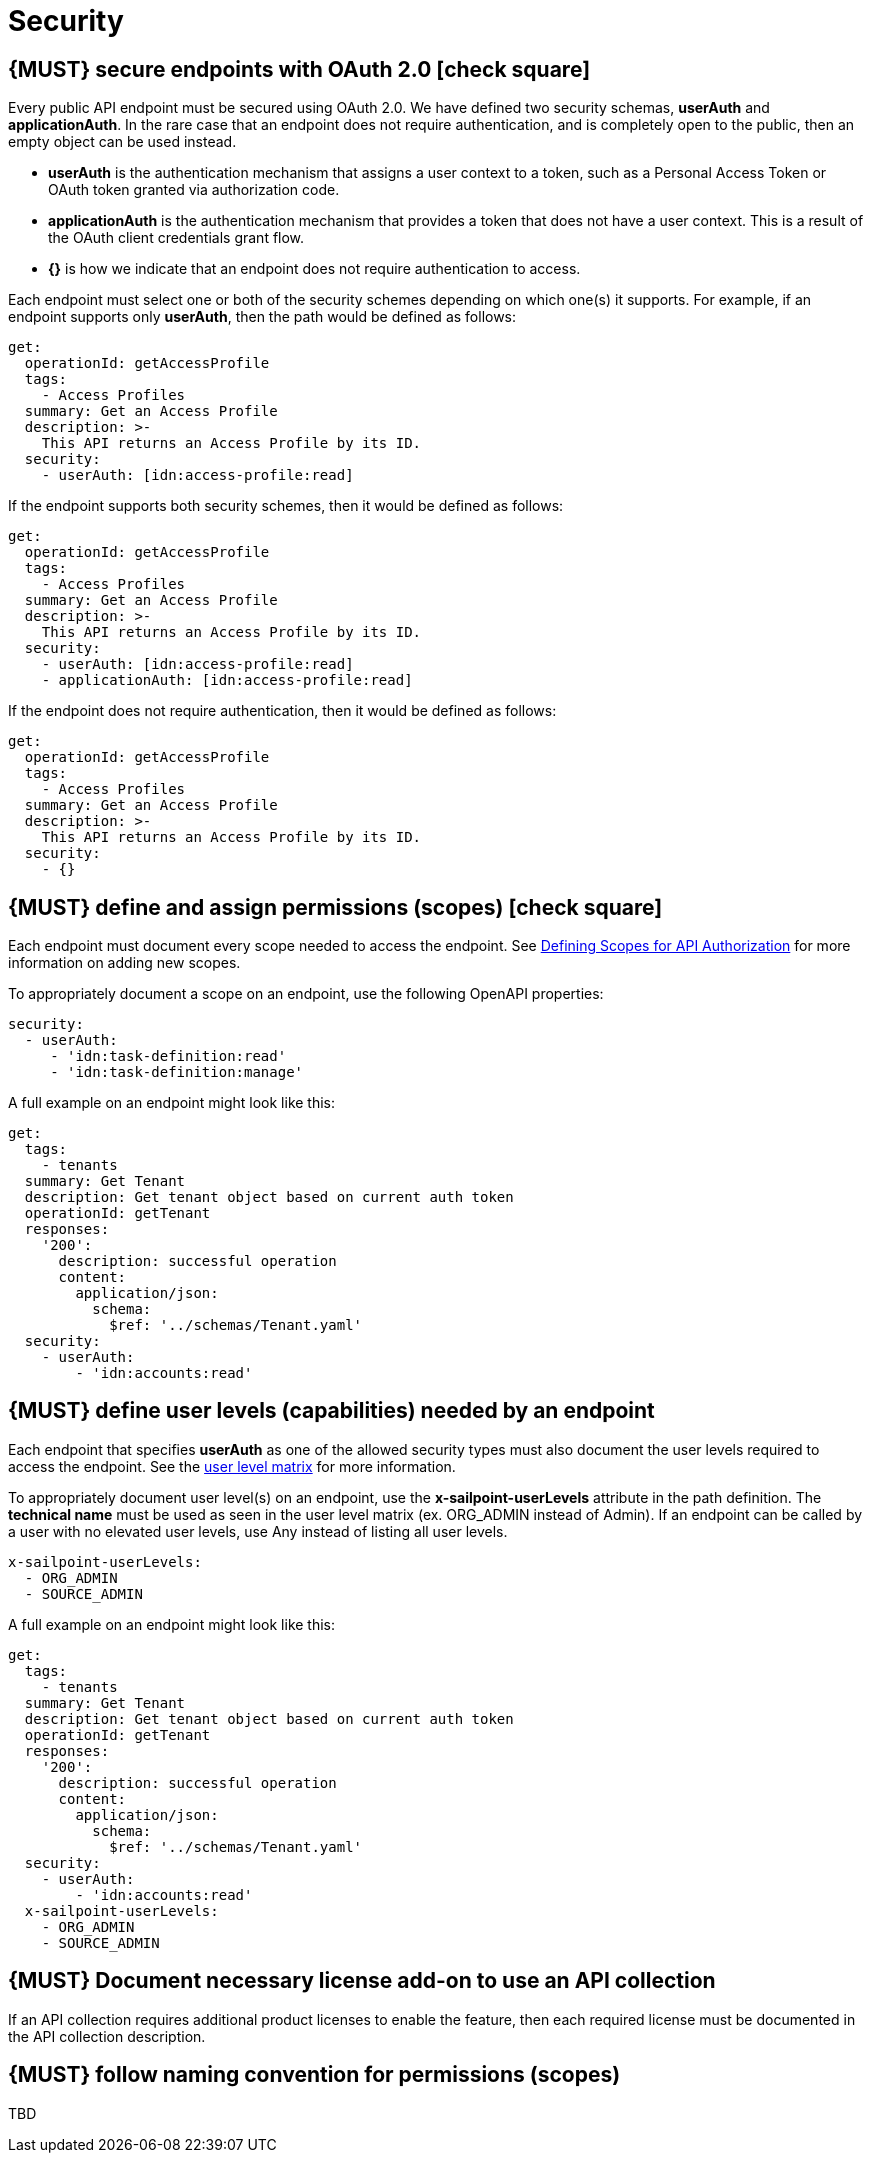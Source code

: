 [[security]]
= Security


[#104]
== {MUST} secure endpoints with OAuth 2.0 icon:check-square[text="Test" role="lime"]

Every public API endpoint must be secured using OAuth 2.0. We have defined two security schemas, *userAuth* and *applicationAuth*. In the rare case that an endpoint does not require authentication, and is completely open to the public, then an empty object can be used instead.

* *userAuth* is the authentication mechanism that assigns a user context to a token, such as a Personal Access Token or OAuth token granted via authorization code.

* *applicationAuth* is the authentication mechanism that provides a token that does not have a user context. This is a result of the OAuth client credentials grant flow.

* *{}* is how we indicate that an endpoint does not require authentication to access.

Each endpoint must select one or both of the security schemes depending on which one(s) it supports. For example, if an endpoint supports only *userAuth*, then the path would be defined as follows:

[source,yaml]
----
get:
  operationId: getAccessProfile
  tags:
    - Access Profiles
  summary: Get an Access Profile
  description: >-
    This API returns an Access Profile by its ID.
  security:
    - userAuth: [idn:access-profile:read]
----

If the endpoint supports both security schemes, then it would be defined as follows:

[source,yaml]
----
get:
  operationId: getAccessProfile
  tags:
    - Access Profiles
  summary: Get an Access Profile
  description: >-
    This API returns an Access Profile by its ID.
  security:
    - userAuth: [idn:access-profile:read]
    - applicationAuth: [idn:access-profile:read]
----

If the endpoint does not require authentication, then it would be defined as follows:

[source,yaml]
----
get:
  operationId: getAccessProfile
  tags:
    - Access Profiles
  summary: Get an Access Profile
  description: >-
    This API returns an Access Profile by its ID.
  security:
    - {}
----


[#105]
== {MUST} define and assign permissions (scopes) icon:check-square[text="Test" role="lime"]

Each endpoint must document every scope needed to access the endpoint.  See https://sailpoint.atlassian.net/wiki/spaces/PLAT/pages/1713963123/Defining+Scopes+for+API+Authorization[Defining Scopes for API Authorization, role=external, window=_blank] for more information on adding new scopes.

To appropriately document a scope on an endpoint, use the following OpenAPI properties:
[source,yaml]
----
security:
  - userAuth:
     - 'idn:task-definition:read'
     - 'idn:task-definition:manage'
----

A full example on an endpoint might look like this:
[source,yaml]
----
get:
  tags:
    - tenants
  summary: Get Tenant
  description: Get tenant object based on current auth token
  operationId: getTenant
  responses:
    '200':
      description: successful operation
      content:
        application/json:
          schema:
            $ref: '../schemas/Tenant.yaml'
  security:
    - userAuth:
        - 'idn:accounts:read'
----

[#321]
== {MUST} define user levels (capabilities) needed by an endpoint

Each endpoint that specifies *userAuth* as one of the allowed security types must also document the user levels required to access the endpoint. See the https://documentation.sailpoint.com/saas/help/common/users/user_level_matrix.html[user level matrix, role=external, window=_blank] for more information.

To appropriately document user level(s) on an endpoint, use the *x-sailpoint-userLevels* attribute in the path definition. The *technical name* must be used as seen in the user level matrix (ex. ORG_ADMIN instead of Admin). If an endpoint can be called by a user with no elevated user levels, use Any instead of listing all user levels.

[source,yaml]
----
x-sailpoint-userLevels:
  - ORG_ADMIN
  - SOURCE_ADMIN
----

A full example on an endpoint might look like this:
[source,yaml]
----
get:
  tags:
    - tenants
  summary: Get Tenant
  description: Get tenant object based on current auth token
  operationId: getTenant
  responses:
    '200':
      description: successful operation
      content:
        application/json:
          schema:
            $ref: '../schemas/Tenant.yaml'
  security:
    - userAuth:
        - 'idn:accounts:read'
  x-sailpoint-userLevels:
    - ORG_ADMIN
    - SOURCE_ADMIN
----


[#306]
== {MUST} Document necessary license add-on to use an API collection

If an API collection requires additional product licenses to enable the feature, then each required license must be documented in the API collection description.


[#225]
== {MUST} follow naming convention for permissions (scopes)

TBD
